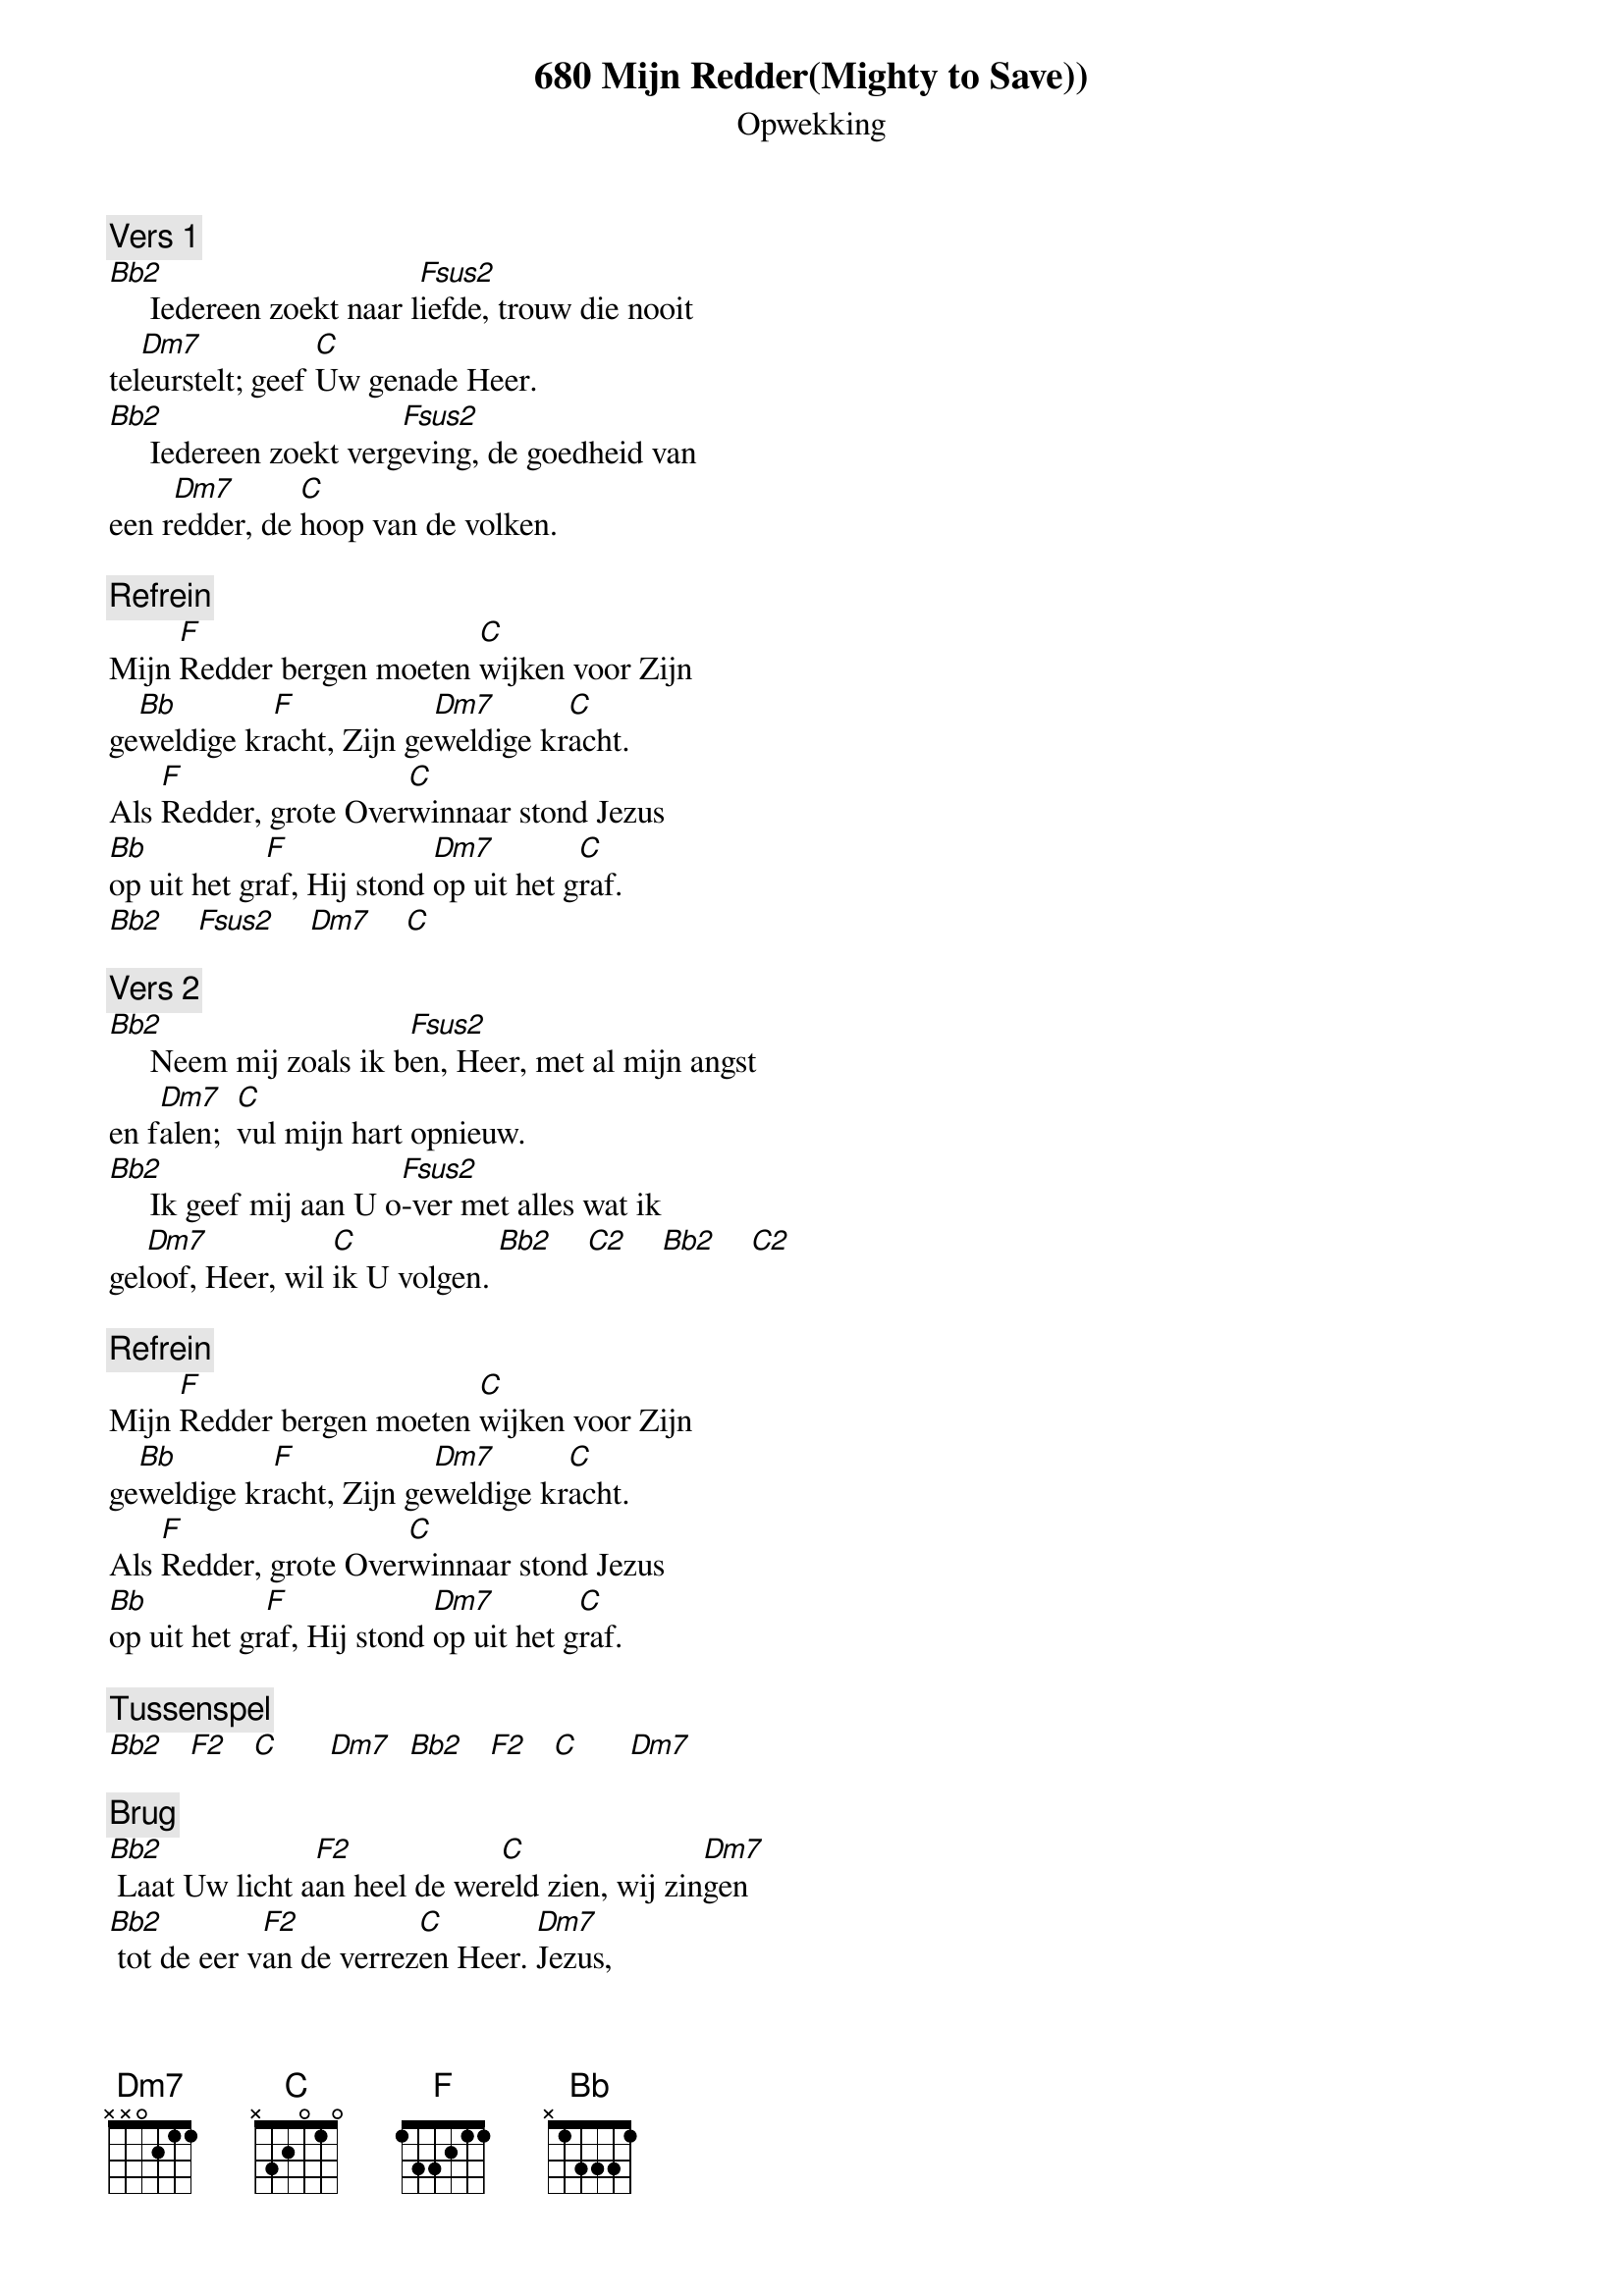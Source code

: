 
{title:680 Mijn Redder(Mighty to Save))}
{subtitle:Opwekking}
{key:Bb}

{comment: Vers 1}
[Bb2]     Iedereen zoekt naar l[Fsus2]iefde, trouw die nooit
tel[Dm7]eurstelt; geef [C]Uw genade Heer.
[Bb2]     Iedereen zoekt verg[Fsus2]eving, de goedheid van
een r[Dm7]edder, de [C]hoop van de volken.

{comment: Refrein}
Mijn [F]Redder bergen moeten [C]wijken voor Zijn
ge[Bb]weldige kr[F]acht, Zijn ge[Dm7]weldige kr[C]acht.
Als [F]Redder, grote Over[C]winnaar stond Jezus
[Bb]op uit het gr[F]af, Hij stond [Dm7]op uit het g[C]raf.
[Bb2]    [Fsus2]    [Dm7]    [C]

{comment: Vers 2}
[Bb2]     Neem mij zoals ik b[Fsus2]en, Heer, met al mijn angst
en f[Dm7]alen;  [C]vul mijn hart opnieuw.
[Bb2]     Ik geef mij aan U o[Fsus2]-ver met alles wat ik
gel[Dm7]oof, Heer, wil [C]ik U volgen. [Bb2]    [C2]    [Bb2]    [C2]

{comment: Refrein}
Mijn [F]Redder bergen moeten [C]wijken voor Zijn
ge[Bb]weldige kr[F]acht, Zijn ge[Dm7]weldige kr[C]acht.
Als [F]Redder, grote Over[C]winnaar stond Jezus
[Bb]op uit het gr[F]af, Hij stond [Dm7]op uit het g[C]raf.

{comment: Tussenspel}
[Bb2]   [F2]   [C]      [Dm7]  [Bb2]   [F2]   [C]      [Dm7]

{comment: Brug}
[Bb2] Laat Uw licht a[F2]an heel de wer[C]eld zien, wij zin[Dm7]gen
[Bb2] tot de eer v[F2]an de verrez[C]en Heer. [Dm7]Jezus,
[Bb2] Laat Uw licht a[F2]an heel de wer[C]eld zien, wij zin[Dm7]gen
[Bb2] tot de eer v[F2]an de verrez[C]en Heer.

{comment: Refrein}
Mijn [F]Redder bergen moeten [C]wijken voor Zijn
ge[Bb]weldige kr[F]acht, Zijn ge[Dm7]weldige kr[C]acht.
Als [F]Redder, grote Over[C]winnaar stond Jezus
[Bb]op uit het gr[F]af, Hij stond [Dm7]op uit het g[C]raf.

{comment: Refrein}
Mijn [F]Redder bergen moeten [C]wijken voor Zijn
ge[Bb]weldige kr[F]acht, Zijn ge[Dm7]weldige kr[C]acht.
Als [F]Redder, grote Over[C]winnaar stond Jezus
[Bb]op uit het gr[F]af, Hij stond [Dm7]op uit het g[C]raf.

{comment: Brug}
[Bb2] Laat Uw licht a[F2]an heel de wer[C]eld zien, wij zin[Dm7]gen
[Bb2] tot de eer v[F2]an de verrez[C]en Heer. [Dm7]Jezus,
[Bb2] Laat Uw licht a[F2]an heel de wer[C]eld zien, wij zin[Dm7]gen
[Bb2] tot de eer v[F2]an de verrez[C]en Heer.

